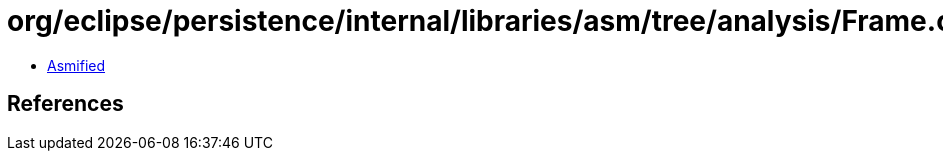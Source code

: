 = org/eclipse/persistence/internal/libraries/asm/tree/analysis/Frame.class

 - link:Frame-asmified.java[Asmified]

== References

